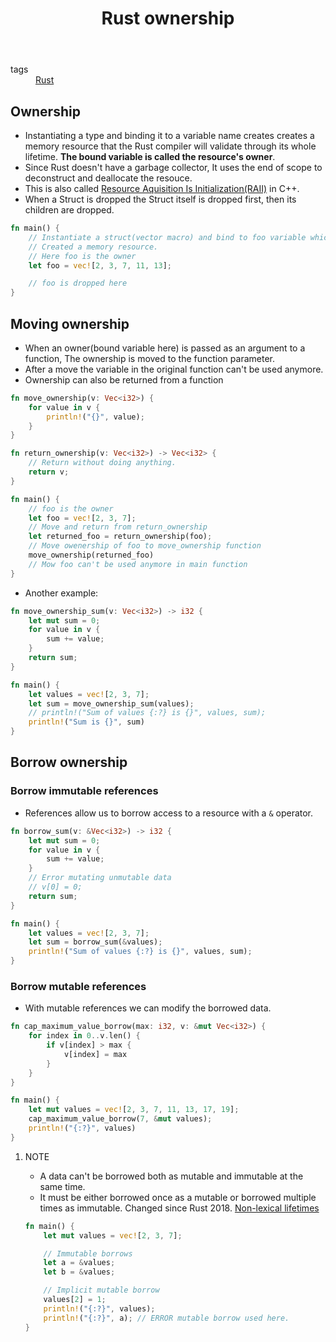 #+title: Rust ownership

- tags :: [[file:20200619203151-rust.org][Rust]]

** Ownership
- Instantiating a type and binding it to a variable name creates creates a memory resource that the Rust compiler will validate through its whole lifetime. *The bound variable is called the resource's owner*.
- Since Rust doesn't have a garbage collector, It uses the end of scope to deconstruct and deallocate the resouce.
- This is also called [[https://en.wikipedia.org/wiki/Resource_acquisition_is_initialization][Resource Aquisition Is Initialization(RAII)]] in C++.
- When a Struct is dropped the Struct itself is dropped first, then its children are dropped.

#+BEGIN_SRC rust
fn main() {
    // Instantiate a struct(vector macro) and bind to foo variable which
    // Created a memory resource.
    // Here foo is the owner
    let foo = vec![2, 3, 7, 11, 13];

    // foo is dropped here
}
#+END_SRC

** Moving ownership
- When an owner(bound variable here) is passed as an argument to a function, The ownership is moved to the function parameter.
- After a move the variable in the original function can't be used anymore.
- Ownership can also be returned from a function

#+BEGIN_SRC rust
fn move_ownership(v: Vec<i32>) {
    for value in v {
        println!("{}", value);
    }
}

fn return_ownership(v: Vec<i32>) -> Vec<i32> {
    // Return without doing anything.
    return v;
}

fn main() {
    // foo is the owner
    let foo = vec![2, 3, 7];
    // Move and return from return_ownership
    let returned_foo = return_ownership(foo);
    // Move owenership of foo to move_ownership function
    move_ownership(returned_foo)
    // Mow foo can't be used anymore in main function
}
#+END_SRC

- Another example:

#+BEGIN_SRC rust
fn move_ownership_sum(v: Vec<i32>) -> i32 {
    let mut sum = 0;
    for value in v {
        sum += value;
    }
    return sum;
}

fn main() {
    let values = vec![2, 3, 7];
    let sum = move_ownership_sum(values);
    // println!("Sum of values {:?} is {}", values, sum);
    println!("Sum is {}", sum)
}
#+END_SRC

#+RESULTS:
: Sum is 12

** Borrow ownership
*** Borrow immutable references
- References allow us to borrow access to a resource with a =&= operator.

#+BEGIN_SRC rust
fn borrow_sum(v: &Vec<i32>) -> i32 {
    let mut sum = 0;
    for value in v {
        sum += value;
    }
    // Error mutating unmutable data
    // v[0] = 0;
    return sum;
}

fn main() {
    let values = vec![2, 3, 7];
    let sum = borrow_sum(&values);
    println!("Sum of values {:?} is {}", values, sum);
}
#+END_SRC

*** Borrow mutable references
- With mutable references we can modify the borrowed data.

#+BEGIN_SRC rust
fn cap_maximum_value_borrow(max: i32, v: &mut Vec<i32>) {
    for index in 0..v.len() {
        if v[index] > max {
            v[index] = max
        }
    }
}

fn main() {
    let mut values = vec![2, 3, 7, 11, 13, 17, 19];
    cap_maximum_value_borrow(7, &mut values);
    println!("{:?}", values)
}
#+END_SRC

#+RESULTS:
: [2, 3, 7, 7, 7, 7, 7]

**** NOTE
- A data can't be borrowed both as mutable and immutable at the same time.
- It must be either borrowed once as a mutable or borrowed multiple times as immutable. Changed since Rust 2018.
  [[https://doc.rust-lang.org/edition-guide/rust-2018/ownership-and-lifetimes/non-lexical-lifetimes.html][Non-lexical lifetimes]]

#+BEGIN_SRC rust
fn main() {
    let mut values = vec![2, 3, 7];

    // Immutable borrows
    let a = &values;
    let b = &values;

    // Implicit mutable borrow
    values[2] = 1;
    println!("{:?}", values);
    println!("{:?}", a); // ERROR mutable borrow used here.
}
#+END_SRC

